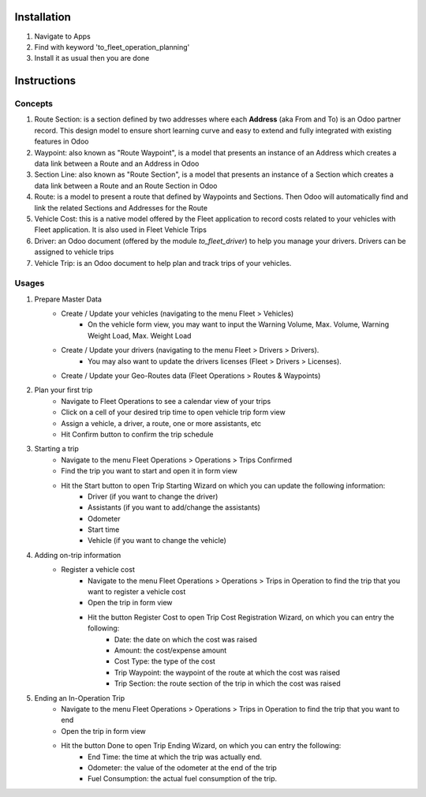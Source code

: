 Installation
============

1. Navigate to Apps
2. Find with keyword 'to_fleet_operation_planning'
3. Install it as usual then you are done

Instructions
============

Concepts
--------

1. Route Section: is a section defined by two addresses where each **Address** (aka From and To) is an Odoo partner record. This design model to ensure short learning curve and easy to extend and fully integrated with existing features in Odoo
2. Waypoint: also known as "Route Waypoint", is a model that presents an instance of an Address which creates a data link between a Route and an Address in Odoo
3. Section Line: also known as "Route Section", is a model that presents an instance of a Section which creates a data link between a Route and an Route Section in Odoo
4. Route: is a model to present a route that defined by Waypoints and Sections. Then Odoo will automatically find and link the related Sections and Addresses for the Route
5. Vehicle Cost: this is a native model offered by the Fleet application to record costs related to your vehicles with Fleet application. It is also used in Fleet Vehicle Trips
6. Driver: an Odoo document (offered by the module `to_fleet_driver`) to help you manage your drivers. Drivers can be assigned to vehicle trips
7. Vehicle Trip: is an Odoo document to help plan and track trips of your vehicles.

Usages
------
1. Prepare Master Data
	* Create / Update your vehicles (navigating to the menu Fleet > Vehicles)
		* On the vehicle form view, you may want to input the Warning Volume, Max. Volume, Warning Weight Load, Max. Weight Load
	* Create / Update your drivers (navigating to the menu Fleet > Drivers > Drivers).
		* You may also want to update the drivers licenses (Fleet > Drivers > Licenses).
	* Create / Update your Geo-Routes data (Fleet Operations > Routes & Waypoints)		
2. Plan your first trip
	* Navigate to Fleet Operations to see a calendar view of your trips
	* Click on a cell of your desired trip time to open vehicle trip form view
	* Assign a vehicle, a driver, a route, one or more assistants, etc
	* Hit Confirm button to confirm the trip schedule
3. Starting a trip
	* Navigate to the menu Fleet Operations > Operations > Trips Confirmed
	* Find the trip you want to start and open it in form view
	* Hit the Start button to open Trip Starting Wizard on which you can update the following information:
		* Driver (if you want to change the driver)
		* Assistants (if you want to add/change the assistants)
		* Odometer
		* Start time
		* Vehicle (if you want to change the vehicle)
4. Adding on-trip information
	* Register a vehicle cost
		* Navigate to the menu Fleet Operations > Operations > Trips in Operation to find the trip that you want to register a vehicle cost
		* Open the trip in form view
		* Hit the button Register Cost to open Trip Cost Registration Wizard, on which you can entry the following:
			* Date: the date on which the cost was raised
			* Amount: the cost/expense amount
			* Cost Type: the type of the cost
			* Trip Waypoint: the waypoint of the route at which the cost was raised
			* Trip Section: the route section of the trip in which the cost was raised
5. Ending an In-Operation Trip
	* Navigate to the menu Fleet Operations > Operations > Trips in Operation to find the trip that you want to end
	* Open the trip in form view
	* Hit the button Done to open Trip Ending Wizard, on which you can entry the following:
		* End Time: the time at which the trip was actually end.
		* Odometer: the value of the odometer at the end of the trip
		* Fuel Consumption: the actual fuel consumption of the trip.
